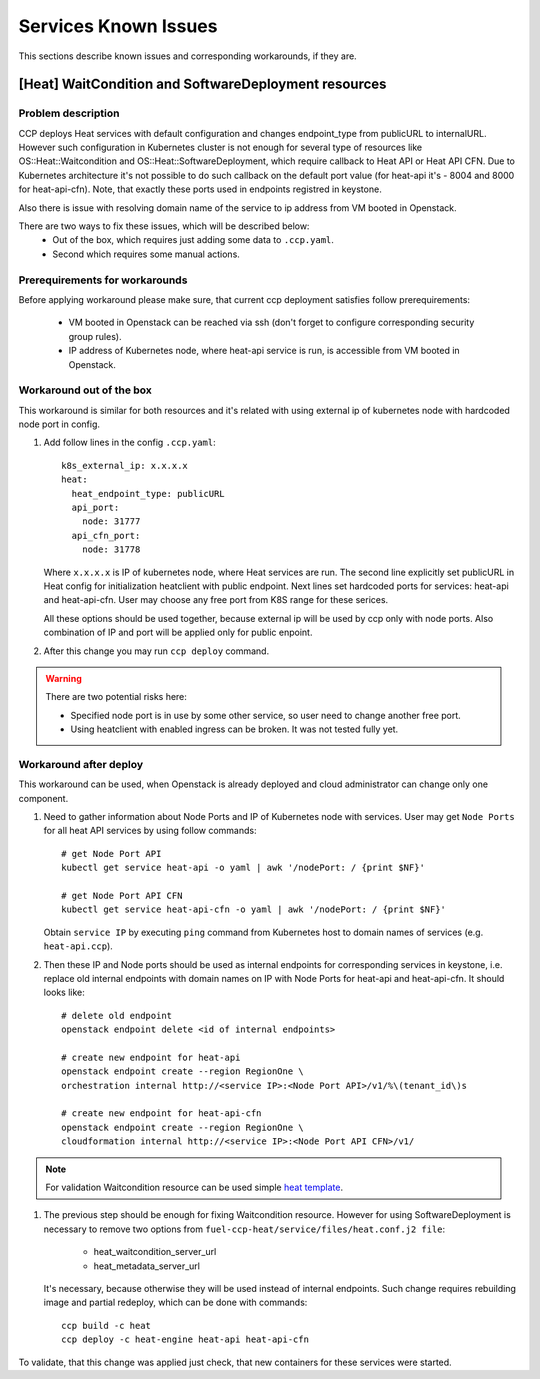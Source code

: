 .. _known_issues:

=====================
Services Known Issues
=====================

This sections describe known issues and corresponding workarounds, if they are.

[Heat] WaitCondition and SoftwareDeployment resources
=====================================================

Problem description
-------------------

CCP deploys Heat services with default configuration and changes endpoint_type
from publicURL to internalURL. However such configuration in Kubernetes cluster
is not enough for several type of resources like OS::Heat::Waitcondition and
OS::Heat::SoftwareDeployment, which require callback to Heat API or
Heat API CFN. Due to Kubernetes architecture it's not possible to do such
callback on the default port value (for heat-api it's - 8004 and 8000 for
heat-api-cfn). Note, that exactly these ports used in endpoints registred in
keystone.

Also there is issue with resolving domain name of the service to ip address
from VM booted in Openstack.

There are two ways to fix these issues, which will be described below:
 - Out of the box, which requires just adding some data to ``.ccp.yaml``.
 - Second which requires some manual actions.

Prerequirements for workarounds
------------------------------

Before applying workaround please make sure, that current ccp deployment
satisfies follow prerequirements:
 - VM booted in Openstack can be reached via ssh (don't forget to configure
   corresponding security group rules).
 - IP address of Kubernetes node, where heat-api service is run, is accessible
   from VM booted in Openstack.

Workaround out of the box
-------------------------

This workaround is similar for both resources and it's related with using
external ip of kubernetes node with hardcoded node port in config.

#. Add follow lines in the config ``.ccp.yaml``:

   ::

     k8s_external_ip: x.x.x.x
     heat:
       heat_endpoint_type: publicURL
       api_port:
         node: 31777
       api_cfn_port:
         node: 31778

   Where ``x.x.x.x`` is IP of kubernetes node, where Heat services are run.
   The second line explicitly set publicURL in Heat config for initialization
   heatclient with public endpoint.
   Next lines set hardcoded ports for services: heat-api and heat-api-cfn. User
   may choose any free port  from K8S range for these serices.

   All these options should be used together, because external ip will be used
   by ccp only with node ports. Also combination of IP and port will be applied
   only for public enpoint.

#. After this change you may run ``ccp deploy`` command.

.. WARNING:: There are two potential risks here:

 - Specified node port is in use by some other service, so user need to change
   another free port.
 - Using heatclient with enabled ingress can be broken. It was not tested fully
   yet.

Workaround after deploy
-----------------------

This workaround can be used, when Openstack is already deployed and cloud
administrator can change only one component.

#. Need to gather information about Node Ports and IP of Kubernetes node with
   services. User may get ``Node Ports`` for all heat API services by using
   follow commands:

   ::

     # get Node Port API
     kubectl get service heat-api -o yaml | awk '/nodePort: / {print $NF}'

     # get Node Port API CFN
     kubectl get service heat-api-cfn -o yaml | awk '/nodePort: / {print $NF}'

   Obtain ``service IP`` by executing ``ping`` command from Kubernetes host to
   domain names of services (e.g. ``heat-api.ccp``).

#. Then these IP and Node ports should be used as internal endpoints for
   corresponding services in keystone, i.e. replace old internal endpoints with
   domain names on IP with Node Ports for heat-api and heat-api-cfn. It should
   looks like:

  ::

    # delete old endpoint
    openstack endpoint delete <id of internal endpoints>

    # create new endpoint for heat-api
    openstack endpoint create --region RegionOne \
    orchestration internal http://<service IP>:<Node Port API>/v1/%\(tenant_id\)s

    # create new endpoint for heat-api-cfn
    openstack endpoint create --region RegionOne \
    cloudformation internal http://<service IP>:<Node Port API CFN>/v1/

.. NOTE:: For validation Waitcondition resource can be used simple
         `heat template`_.

#. The previous step should be enough for fixing Waitcondition resource.
   However for using SoftwareDeployment is necessary to remove two options from
   ``fuel-ccp-heat/service/files/heat.conf.j2 file``:
     - heat_waitcondition_server_url
     - heat_metadata_server_url

   It's necessary, because otherwise they will be used instead of internal
   endpoints. Such change requires rebuilding image and partial redeploy, which
   can be done with commands:

  ::

    ccp build -c heat
    ccp deploy -c heat-engine heat-api heat-api-cfn

To validate, that this change was applied just check, that new containers for
these services were started.

.. _heat template: https://github.com/openstack/heat-templates/blob/master/hot/native_waitcondition.yaml

